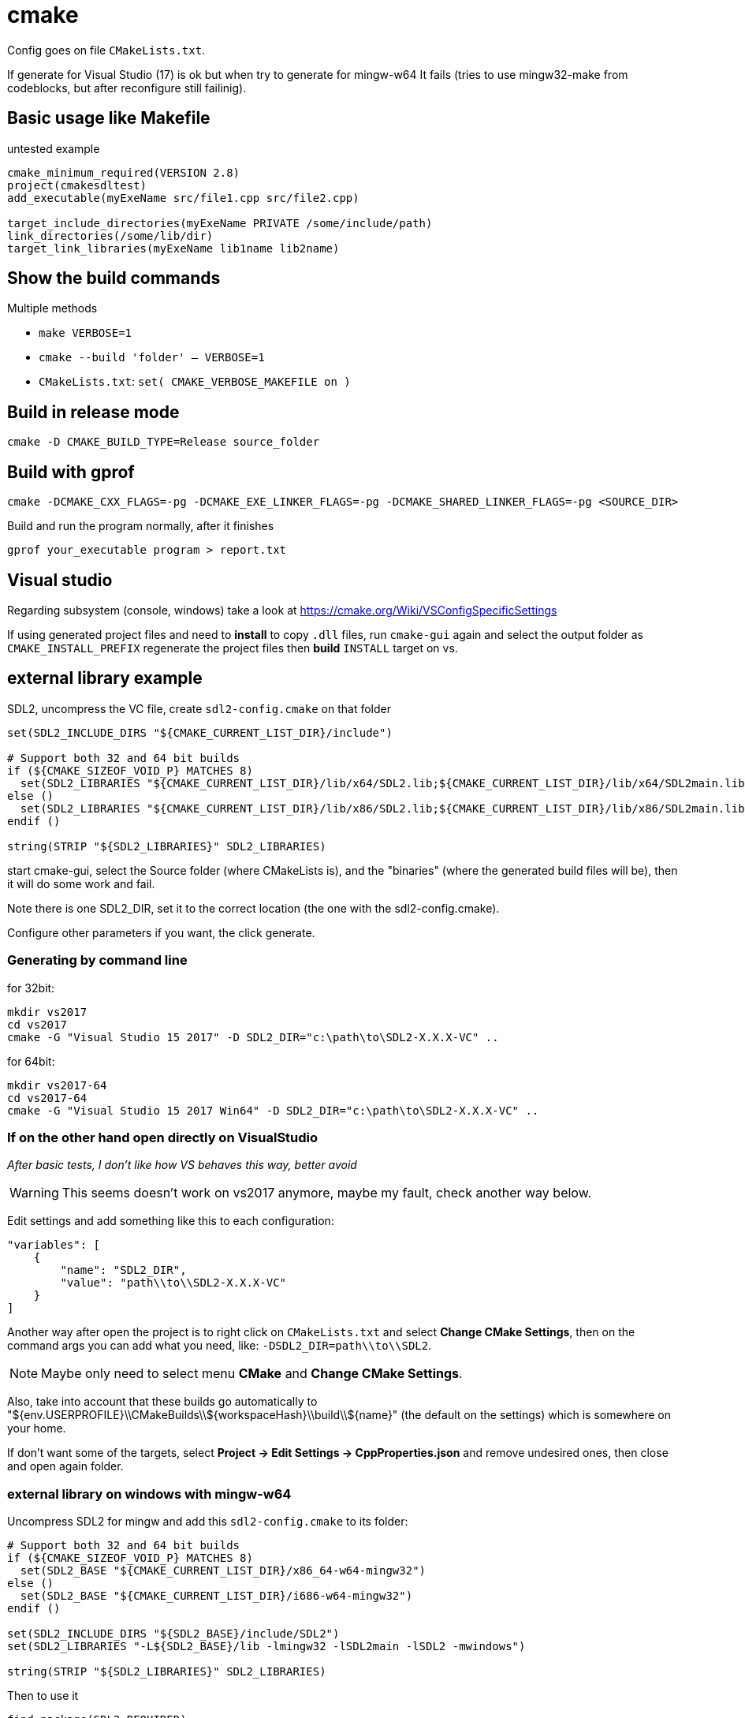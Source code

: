 = cmake

Config goes on file `CMakeLists.txt`.

If generate for Visual Studio (17) is ok but when try to generate for mingw-w64
It fails (tries to use mingw32-make from codeblocks, but after reconfigure
still failinig). 

== Basic usage like Makefile

.untested example
[source,cmake]
----
cmake_minimum_required(VERSION 2.8)
project(cmakesdltest)
add_executable(myExeName src/file1.cpp src/file2.cpp)

target_include_directories(myExeName PRIVATE /some/include/path)
link_directories(/some/lib/dir)
target_link_libraries(myExeName lib1name lib2name)
----

== Show the build commands

Multiple methods

* `make VERBOSE=1`
* `cmake --build 'folder' -- VERBOSE=1`
* `CMakeLists.txt`: `set( CMAKE_VERBOSE_MAKEFILE on )`

== Build in release mode

 cmake -D CMAKE_BUILD_TYPE=Release source_folder

== Build with gprof

 cmake -DCMAKE_CXX_FLAGS=-pg -DCMAKE_EXE_LINKER_FLAGS=-pg -DCMAKE_SHARED_LINKER_FLAGS=-pg <SOURCE_DIR>

Build and run the program normally, after it finishes

 gprof your_executable program > report.txt

== Visual studio

Regarding subsystem (console, windows) take a look at https://cmake.org/Wiki/VSConfigSpecificSettings

If using generated project files and need to **install** to copy `.dll` files,
run `cmake-gui` again and select the output folder as `CMAKE_INSTALL_PREFIX`
regenerate the project files then **build** `INSTALL` target on vs. 

== external library example

SDL2, uncompress the VC file, create `sdl2-config.cmake` on that folder

[source,cmake]
----
set(SDL2_INCLUDE_DIRS "${CMAKE_CURRENT_LIST_DIR}/include")

# Support both 32 and 64 bit builds
if (${CMAKE_SIZEOF_VOID_P} MATCHES 8)
  set(SDL2_LIBRARIES "${CMAKE_CURRENT_LIST_DIR}/lib/x64/SDL2.lib;${CMAKE_CURRENT_LIST_DIR}/lib/x64/SDL2main.lib")
else ()
  set(SDL2_LIBRARIES "${CMAKE_CURRENT_LIST_DIR}/lib/x86/SDL2.lib;${CMAKE_CURRENT_LIST_DIR}/lib/x86/SDL2main.lib")
endif ()

string(STRIP "${SDL2_LIBRARIES}" SDL2_LIBRARIES)
----

start cmake-gui, select the Source folder (where CMakeLists is), and the "binaries" (where the generated build files will be), then it will do some work and fail.

Note there is one SDL2_DIR, set it to the correct location (the one with the sdl2-config.cmake).

Configure other parameters if you want, the click generate.

=== Generating by command line

for 32bit:

    mkdir vs2017
    cd vs2017
    cmake -G "Visual Studio 15 2017" -D SDL2_DIR="c:\path\to\SDL2-X.X.X-VC" ..

for 64bit:

    mkdir vs2017-64
    cd vs2017-64
    cmake -G "Visual Studio 15 2017 Win64" -D SDL2_DIR="c:\path\to\SDL2-X.X.X-VC" ..

=== If on the other hand open directly on VisualStudio

_After basic tests, I don't like how VS behaves this way, better avoid_

WARNING: This seems doesn't work on vs2017 anymore, maybe my fault, check another way below.

Edit settings and add something like this to each configuration:

[source,json]
----
"variables": [
    {
        "name": "SDL2_DIR",
        "value": "path\\to\\SDL2-X.X.X-VC"
    }
]
----

Another way after open the project is to right click on `CMakeLists.txt` and select **Change CMake Settings**,
then on the command args you can add what you need, like: `-DSDL2_DIR=path\\to\\SDL2`.

NOTE: Maybe only need to select menu **CMake** and **Change CMake Settings**.

Also, take into account that these builds go automatically to "${env.USERPROFILE}\\CMakeBuilds\\${workspaceHash}\\build\\${name}" (the default on the settings) which is somewhere on your home.

If don't want some of the targets, select **Project -> Edit Settings -> CppProperties.json** and remove undesired ones, then close and open again folder.

=== external library on windows with mingw-w64

Uncompress SDL2 for mingw and add this `sdl2-config.cmake` to its folder:

[source,cmake]
----
# Support both 32 and 64 bit builds
if (${CMAKE_SIZEOF_VOID_P} MATCHES 8)
  set(SDL2_BASE "${CMAKE_CURRENT_LIST_DIR}/x86_64-w64-mingw32")
else ()
  set(SDL2_BASE "${CMAKE_CURRENT_LIST_DIR}/i686-w64-mingw32")
endif ()

set(SDL2_INCLUDE_DIRS "${SDL2_BASE}/include/SDL2")
set(SDL2_LIBRARIES "-L${SDL2_BASE}/lib -lmingw32 -lSDL2main -lSDL2 -mwindows")

string(STRIP "${SDL2_LIBRARIES}" SDL2_LIBRARIES)
----

Then to use it

[source,cmake]
----
find_package(SDL2 REQUIRED)
target_include_directories(targetname PRIVATE ${SDL2_INCLUDE_DIRS})
target_link_libraries(targetname ${SDL2_LIBRARIES})
----

When generating the makefiles, it runs better from command line, need to add the SDL2_DIR variable so cmake can find it

1. Make sure the _mingw-w64_ you want is on the `PATH`
2. Create a directory to hold the resulting makefiles and binary, preffer a directory different from the base of your source code.
3. Run command adding the corect `SDL2_DIR`:

    cmake -G "MinGW Makefiles" -D "SDL2_DIR=C:\path\to\SDL2-2.X.X-mingw" path\to\source

4. Run `mingw32-make`

=== external library on windows for msvc and mingw

Having prepared the two previous `sdl2-config.cmake` with a common parent folder, add another `sdl2-config.cmake` there, for example:

* SDL2-2.0.7
** SDL2-2.0.7-VC
** SDL2-2.0.7-mingw
** sdl2-config.cmake

The new `sdl2-config.cmake` just forwards to the correct one depending on the compiler used.

[source,cmake]
----
if ( MINGW )
	include( ${CMAKE_CURRENT_LIST_DIR}/SDL2-2.0.7-mingw/sdl2-config.cmake)
elseif ( MSVC )
	include( ${CMAKE_CURRENT_LIST_DIR}/SDL2-2.0.7-VC/sdl2-config.cmake)
endif ()
----

=== find_package on windows

Add key to registry (SDL2 as package example)
`HKEY_LOCAL_MACHINE\SOFTWARE\Kitware\CMake\Packages\SDL2` set default value to
path with the cmake file.

Can be HKEY_LOCAL_MACHINE or HKEY_CURRENT_USER.

=== c++11

One way

[source,cmake]
----
target_compile_features(targetname PRIVATE cxx_std_11)

# _PRIVATE_ | _PUBLIC_ | _INTERFACE_
----

Another way for older versions of cmake

    set_target_properties(target_name PROPERTIES CXX_STANDARD 11)

Another way for all

[source,cmake]
----
set (CMAKE_CXX_STANDARD 11)
set (CMAKE_CXX_STANDARD_REQUIRED ON)
----

=== force 32bit on mingw-w64

Some versions doesn't support both 32 and 64 bit, for the ones that does, you need to create a _platform file_:
https://stackoverflow.com/questions/5805874/the-proper-way-of-forcing-a-32-bit-compile-using-cmake

Other versions you need to have 2 compilers, one for 64 and one for 32. When creating the builds,
add the compiler you want to use to `PATH` (for example 32 bit) and creste the build. Example:

    mkdir build32
    cd build32
    PATH path/to/i686-mingw-w64/bin;%PATH%
    cmake ..

    (in another terminal)
    mkdir build64
    cd build64
    PATH path/to/x86_64-mingw-w64/bin;%PATH%
    cmake ..

Now you can build any version from the base folder

    cmake --build build32
    cmake --build build64

== install target

[source,cmake]
----
install(TARGET targetname ARCHIVE DESTINATION some/path)
install(DIRECTORY dir_name/ DESTINATION some/path)
----

IMPORTANT: note the '/' at the end of `DIRECTORY dir_name/`, if you don't add it,
the contents will be copied to `some/path/dir_name` which you may or may not want.

On linux, if wants to install somewhere else than default (/usr/local),
regenerate with different prefix:

    cmake -D CMAKE_INSTALL_PREFIX=/ <source_dir>

Then when install add DESTDIR

    make install DESTDIR=some/other/folder

== Netbeans

When creating a project with existing sources with cmake, select custom,
then you can use a different directory for the build. If you don't do like this,
the cmake files will polute you base folder.

== RPATH

**RPATH** will be written by default including all libraries cmake thinks it
needs, this is good for developing. When you **install** it can be replaced:

[source,cmake]
----
set_target_properties(target_name PROPERTIES INSTALL_RPATH "$ORIGIN/lib")
----

== mingw

If not on path, before running cmake add your desired mingw/bin to path

== Code::Blocks ==

Generate project::
    cmake -G "CodeBlocks - MinGW Makefiles" path/to/source

Then within CodeBlocks there will be several targets.

IMPORTANT: For the special targets, use **build** button and not the **run** button.

edit_cache:: will launch `cmake-gui` to reconfigure
install:: will run `make install`, change destination by `edit_cache`

== Generated Targets ==

target_name:: The normal build procedure
target_name/fast:: Build procedure without checking external dependencies
install:: The normal install
install/strip:: Installs and strip the binaries
install/local:: _Need to check_
